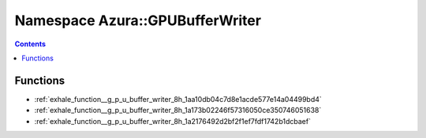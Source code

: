 
.. _namespace_Azura__GPUBufferWriter:

Namespace Azura::GPUBufferWriter
================================


.. contents:: Contents
   :local:
   :backlinks: none





Functions
---------


- :ref:`exhale_function__g_p_u_buffer_writer_8h_1aa10db04c7d8e1acde577e14a04499bd4`

- :ref:`exhale_function__g_p_u_buffer_writer_8h_1a173b02246f57316050ce350746051638`

- :ref:`exhale_function__g_p_u_buffer_writer_8h_1a2176492d2bf2f1ef7fdf1742b1dcbaef`
